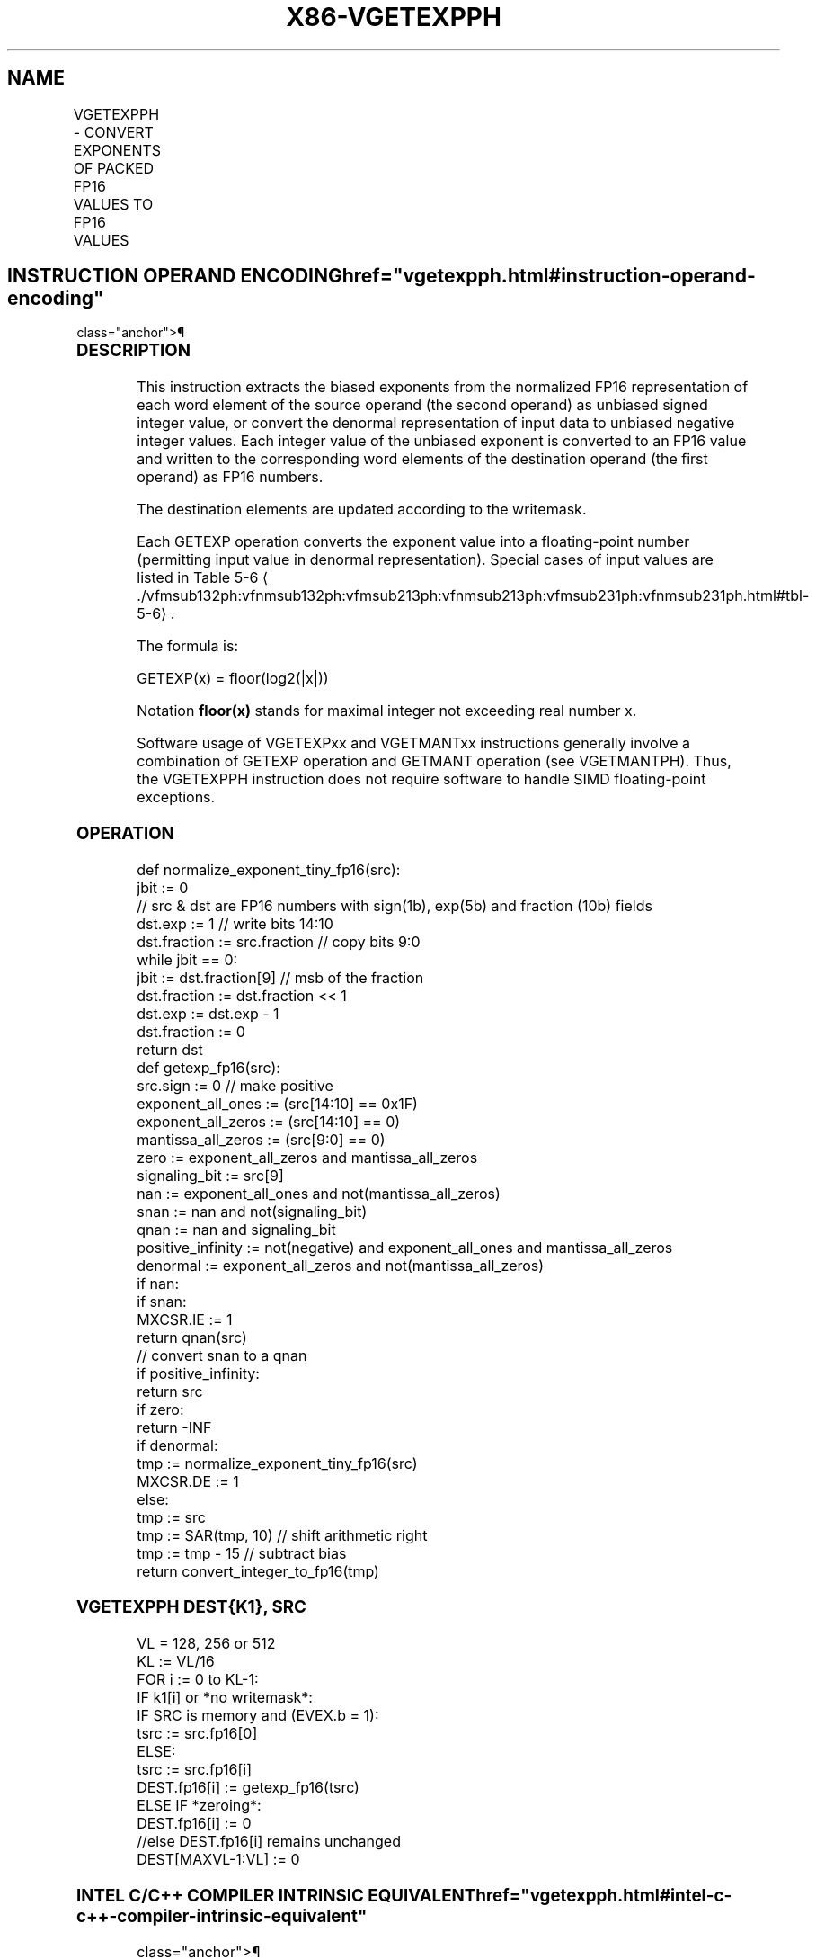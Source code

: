 '\" t
.nh
.TH "X86-VGETEXPPH" "7" "December 2023" "Intel" "Intel x86-64 ISA Manual"
.SH NAME
VGETEXPPH - CONVERT EXPONENTS OF PACKED FP16 VALUES TO FP16 VALUES
.TS
allbox;
l l l l l 
l l l l l .
\fBInstruction En Bit Mode Flag Support Instruction En Bit Mode Flag Support 64/32 CPUID Feature Instruction En Bit Mode Flag CPUID Feature Instruction En Bit Mode Flag Op/ 64/32 CPUID Feature Instruction En Bit Mode Flag 64/32 CPUID Feature Instruction En Bit Mode Flag CPUID Feature Instruction En Bit Mode Flag Op/ 64/32 CPUID Feature\fP	\fB\fP	\fBSupport\fP	\fB\fP	\fBDescription\fP
T{
EVEX.128.66.MAP6.W0 42 /r VGETEXPPH xmm1{k1}{z}, xmm2/m128/m16bcst
T}	A	V/V	AVX512-FP16 AVX512VL	T{
Convert the exponent of FP16 values in the source operand to FP16 results representing unbiased integer exponents and stores the results in the destination register subject to writemask k1.
T}
T{
EVEX.256.66.MAP6.W0 42 /r VGETEXPPH ymm1{k1}{z}, ymm2/m256/m16bcst
T}	A	V/V	AVX512-FP16 AVX512VL	T{
Convert the exponent of FP16 values in the source operand to FP16 results representing unbiased integer exponents and stores the results in the destination register subject to writemask k1.
T}
T{
EVEX.512.66.MAP6.W0 42 /r VGETEXPPH zmm1{k1}{z}, zmm2/m512/m16bcst {sae}
T}	A	V/V	AVX512-FP16	T{
Convert the exponent of FP16 values in the source operand to FP16 results representing unbiased integer exponents and stores the results in the destination register subject to writemask k1.
T}
.TE

.SH INSTRUCTION OPERAND ENCODING  href="vgetexpph.html#instruction-operand-encoding"
class="anchor">¶

.TS
allbox;
l l l l l l 
l l l l l l .
\fBOp/En\fP	\fBTuple\fP	\fBOperand 1\fP	\fBOperand 2\fP	\fBOperand 3\fP	\fBOperand 4\fP
A	Full	ModRM:reg (w)	ModRM:r/m (r)	N/A	N/A
.TE

.SS DESCRIPTION
This instruction extracts the biased exponents from the normalized FP16
representation of each word element of the source operand (the second
operand) as unbiased signed integer value, or convert the denormal
representation of input data to unbiased negative integer values. Each
integer value of the unbiased exponent is converted to an FP16 value and
written to the corresponding word elements of the destination operand
(the first operand) as FP16 numbers.

.PP
The destination elements are updated according to the writemask.

.PP
Each GETEXP operation converts the exponent value into a floating-point
number (permitting input value in denormal representation). Special
cases of input values are listed in Table
5-6
\[la]./vfmsub132ph:vfnmsub132ph:vfmsub213ph:vfnmsub213ph:vfmsub231ph:vfnmsub231ph.html#tbl\-5\-6\[ra]\&.

.PP
The formula is:

.PP
GETEXP(x) = floor(log2(|x|))

.PP
Notation \fBfloor(x)\fP stands for maximal integer not exceeding real
number x.

.PP
Software usage of VGETEXPxx and VGETMANTxx instructions generally
involve a combination of GETEXP operation and GETMANT operation (see
VGETMANTPH). Thus, the VGETEXPPH instruction does not require software
to handle SIMD floating-point exceptions.

.SS OPERATION
.EX
def normalize_exponent_tiny_fp16(src):
    jbit := 0
    // src & dst are FP16 numbers with sign(1b), exp(5b) and fraction (10b) fields
    dst.exp := 1 // write bits 14:10
    dst.fraction := src.fraction // copy bits 9:0
    while jbit == 0:
        jbit := dst.fraction[9] // msb of the fraction
        dst.fraction := dst.fraction << 1
        dst.exp := dst.exp - 1
    dst.fraction := 0
    return dst
def getexp_fp16(src):
    src.sign := 0 // make positive
    exponent_all_ones := (src[14:10] == 0x1F)
    exponent_all_zeros := (src[14:10] == 0)
    mantissa_all_zeros := (src[9:0] == 0)
    zero := exponent_all_zeros and mantissa_all_zeros
    signaling_bit := src[9]
    nan := exponent_all_ones and not(mantissa_all_zeros)
    snan := nan and not(signaling_bit)
    qnan := nan and signaling_bit
    positive_infinity := not(negative) and exponent_all_ones and mantissa_all_zeros
    denormal := exponent_all_zeros and not(mantissa_all_zeros)
    if nan:
        if snan:
            MXCSR.IE := 1
        return qnan(src)
                // convert snan to a qnan
    if positive_infinity:
        return src
    if zero:
        return -INF
    if denormal:
        tmp := normalize_exponent_tiny_fp16(src)
        MXCSR.DE := 1
    else:
        tmp := src
    tmp := SAR(tmp, 10) // shift arithmetic right
    tmp := tmp - 15 // subtract bias
    return convert_integer_to_fp16(tmp)
.EE

.SS VGETEXPPH DEST{K1}, SRC
.EX
VL = 128, 256 or 512
KL := VL/16
FOR i := 0 to KL-1:
    IF k1[i] or *no writemask*:
        IF SRC is memory and (EVEX.b = 1):
            tsrc := src.fp16[0]
        ELSE:
            tsrc := src.fp16[i]
        DEST.fp16[i] := getexp_fp16(tsrc)
    ELSE IF *zeroing*:
        DEST.fp16[i] := 0
    //else DEST.fp16[i] remains unchanged
DEST[MAXVL-1:VL] := 0
.EE

.SS INTEL C/C++ COMPILER INTRINSIC EQUIVALENT  href="vgetexpph.html#intel-c-c++-compiler-intrinsic-equivalent"
class="anchor">¶

.EX
VGETEXPPH __m128h _mm_getexp_ph (__m128h a);

VGETEXPPH __m128h _mm_mask_getexp_ph (__m128h src, __mmask8 k, __m128h a);

VGETEXPPH __m128h _mm_maskz_getexp_ph (__mmask8 k, __m128h a);

VGETEXPPH __m256h _mm256_getexp_ph (__m256h a);

VGETEXPPH __m256h _mm256_mask_getexp_ph (__m256h src, __mmask16 k, __m256h a);

VGETEXPPH __m256h _mm256_maskz_getexp_ph (__mmask16 k, __m256h a);

VGETEXPPH __m512h _mm512_getexp_ph (__m512h a);

VGETEXPPH __m512h _mm512_mask_getexp_ph (__m512h src, __mmask32 k, __m512h a);

VGETEXPPH __m512h _mm512_maskz_getexp_ph (__mmask32 k, __m512h a);

VGETEXPPH __m512h _mm512_getexp_round_ph (__m512h a, const int sae);

VGETEXPPH __m512h _mm512_mask_getexp_round_ph (__m512h src, __mmask32 k, __m512h a, const int sae);

VGETEXPPH __m512h _mm512_maskz_getexp_round_ph (__mmask32 k, __m512h a, const int sae);
.EE

.SS SIMD FLOATING-POINT EXCEPTIONS  href="vgetexpph.html#simd-floating-point-exceptions"
class="anchor">¶

.PP
Invalid, Denormal.

.SS OTHER EXCEPTIONS
EVEX-encoded instructions, see Table
2-46, “Type E2 Class Exception Conditions.”

.SH COLOPHON
This UNOFFICIAL, mechanically-separated, non-verified reference is
provided for convenience, but it may be
incomplete or
broken in various obvious or non-obvious ways.
Refer to Intel® 64 and IA-32 Architectures Software Developer’s
Manual
\[la]https://software.intel.com/en\-us/download/intel\-64\-and\-ia\-32\-architectures\-sdm\-combined\-volumes\-1\-2a\-2b\-2c\-2d\-3a\-3b\-3c\-3d\-and\-4\[ra]
for anything serious.

.br
This page is generated by scripts; therefore may contain visual or semantical bugs. Please report them (or better, fix them) on https://github.com/MrQubo/x86-manpages.
